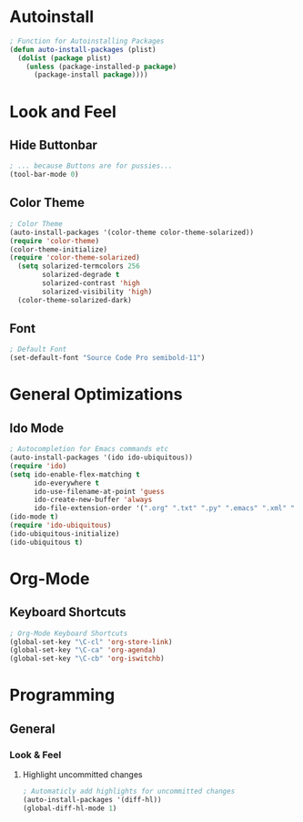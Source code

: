 * Autoinstall
#+BEGIN_SRC emacs-lisp
  ; Function for Autoinstalling Packages
  (defun auto-install-packages (plist)
    (dolist (package plist)
      (unless (package-installed-p package)
        (package-install package))))
#+END_SRC

* Look and Feel
** Hide Buttonbar
#+BEGIN_SRC emacs-lisp
  ; ... because Buttons are for pussies...
  (tool-bar-mode 0)
#+END_SRC

** Color Theme
#+BEGIN_SRC emacs-lisp
; Color Theme
(auto-install-packages '(color-theme color-theme-solarized))
(require 'color-theme)
(color-theme-initialize)
(require 'color-theme-solarized)
  (setq solarized-termcolors 256
        solarized-degrade t
        solarized-contrast 'high
        solarized-visibility 'high)
  (color-theme-solarized-dark)
#+END_SRC

** Font
#+BEGIN_SRC emacs-lisp
; Default Font
(set-default-font "Source Code Pro semibold-11")
#+END_SRC
* General Optimizations
** Ido Mode
#+begin_src emacs-lisp
  ; Autocompletion for Emacs commands etc
  (auto-install-packages '(ido ido-ubiquitous))
  (require 'ido)
  (setq ido-enable-flex-matching t
        ido-everywhere t
        ido-use-filename-at-point 'guess
        ido-create-new-buffer 'always
        ido-file-extension-order '(".org" ".txt" ".py" ".emacs" ".xml" ".el" ".ini" ".cfg" ".cnf"))
  (ido-mode t)
  (require 'ido-ubiquitous)
  (ido-ubiquitous-initialize)
  (ido-ubiquitous t)
#+end_src

* Org-Mode
** Keyboard Shortcuts
#+BEGIN_SRC emacs-lisp
; Org-Mode Keyboard Shortcuts
(global-set-key "\C-cl" 'org-store-link)
(global-set-key "\C-ca" 'org-agenda)
(global-set-key "\C-cb" 'org-iswitchb)
#+END_SRC

* Programming
** General
*** Look & Feel
**** Highlight uncommitted changes
#+BEGIN_SRC emacs-lisp
; Automaticly add highlights for uncommitted changes
(auto-install-packages '(diff-hl))
(global-diff-hl-mode 1)
#+END_SRC

